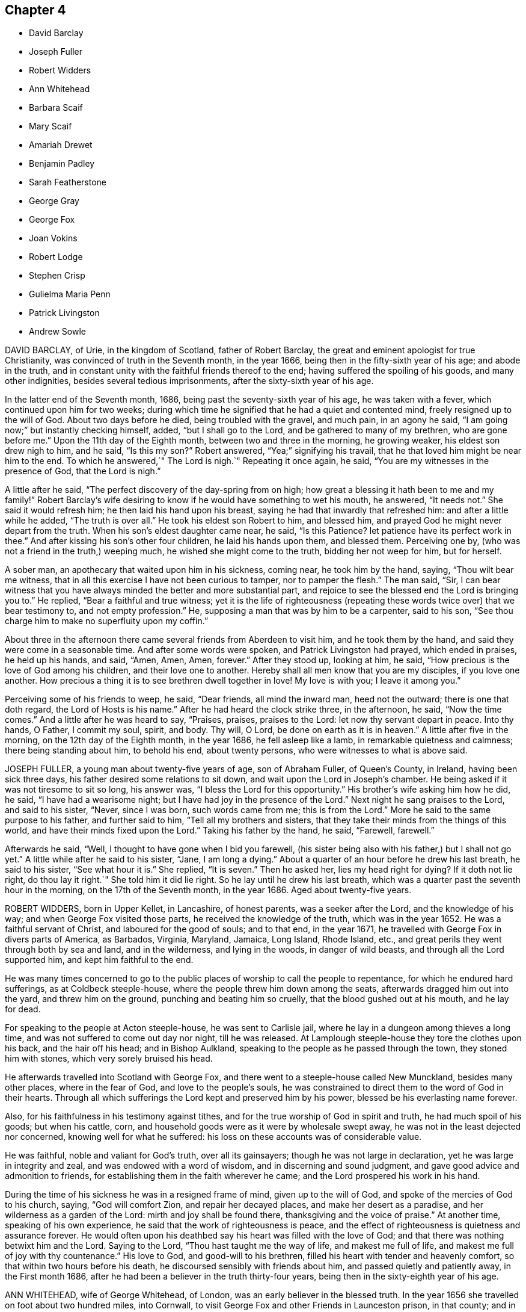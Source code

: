 == Chapter 4

[.chapter-synopsis]
* David Barclay
* Joseph Fuller
* Robert Widders
* Ann Whitehead
* Barbara Scaif
* Mary Scaif
* Amariah Drewet
* Benjamin Padley
* Sarah Featherstone
* George Gray
* George Fox
* Joan Vokins
* Robert Lodge
* Stephen Crisp
* Gulielma Maria Penn
* Patrick Livingston
* Andrew Sowle

DAVID BARCLAY, of Urie, in the kingdom of Scotland, father of Robert Barclay,
the great and eminent apologist for true Christianity,
was convinced of truth in the Seventh month, in the year 1666,
being then in the fifty-sixth year of his age; and abode in the truth,
and in constant unity with the faithful friends thereof to the end;
having suffered the spoiling of his goods, and many other indignities,
besides several tedious imprisonments, after the sixty-sixth year of his age.

In the latter end of the Seventh month, 1686,
being past the seventy-sixth year of his age, he was taken with a fever,
which continued upon him for two weeks;
during which time he signified that he had a quiet and contented mind,
freely resigned up to the will of God.
About two days before he died, being troubled with the gravel, and much pain,
in an agony he said, "`I am going now;`" but instantly checking himself, added,
"`but I shall go to the Lord, and be gathered to many of my brethren,
who are gone before me.`"
Upon the 11th day of the Eighth month, between two and three in the morning,
he growing weaker, his eldest son drew nigh to him, and he said, "`Is this my son?`"
Robert answered, "`Yea;`" signifying his travail,
that he that loved him might be near him to the end.
To which he answered,`" The Lord is nigh.`"
Repeating it once again, he said, "`You are my witnesses in the presence of God,
that the Lord is nigh.`"

A little after he said, "`The perfect discovery of the day-spring from on high;
how great a blessing it hath been to me and my family!`"
Robert Barclay`'s wife desiring to know if he would have something to wet his mouth,
he answered, "`It needs not.`"
She said it would refresh him; he then laid his hand upon his breast,
saying he had that inwardly that refreshed him: and after a little while he added,
"`The truth is over all.`"
He took his eldest son Robert to him, and blessed him,
and prayed God he might never depart from the truth.
When his son`'s eldest daughter came near, he said, "`Is this Patience?
let patience have its perfect work in thee.`"
And after kissing his son`'s other four children, he laid his hands upon them,
and blessed them.
Perceiving one by, (who was not a friend in the truth,) weeping much,
he wished she might come to the truth, bidding her not weep for him, but for herself.

A sober man, an apothecary that waited upon him in his sickness, coming near,
he took him by the hand, saying, "`Thou wilt bear me witness,
that in all this exercise I have not been curious to tamper, nor to pamper the flesh.`"
The man said, "`Sir,
I can bear witness that you have always minded the better and more substantial part,
and rejoice to see the blessed end the Lord is bringing you to.`"
He replied, "`Bear a faithful and true witness;
yet it is the life of righteousness (repeating these
words twice over) that we bear testimony to,
and not empty profession.`"
He, supposing a man that was by him to be a carpenter, said to his son,
"`See thou charge him to make no superfluity upon my coffin.`"

About three in the afternoon there came several friends from Aberdeen to visit him,
and he took them by the hand, and said they were come in a seasonable time.
And after some words were spoken, and Patrick Livingston had prayed,
which ended in praises, he held up his hands, and said, "`Amen, Amen, Amen, forever.`"
After they stood up, looking at him, he said,
"`How precious is the love of God among his children, and their love one to another.
Hereby shall all men know that you are my disciples, if you love one another.
How precious a thing it is to see brethren dwell together in love!
My love is with you; I leave it among you.`"

Perceiving some of his friends to weep, he said, "`Dear friends, all mind the inward man,
heed not the outward; there is one that doth regard, the Lord of Hosts is his name.`"
After he had heard the clock strike three, in the afternoon, he said,
"`Now the time comes.`"
And a little after he was heard to say, "`Praises, praises, praises to the Lord:
let now thy servant depart in peace.
Into thy hands, O Father, I commit my soul, spirit, and body.
Thy will, O Lord, be done on earth as it is in heaven.`"
A little after five in the morning, on the 12th day of the Eighth month,
in the year 1686, he fell asleep like a lamb, in remarkable quietness and calmness;
there being standing about him, to behold his end, about twenty persons,
who were witnesses to what is above said.

JOSEPH FULLER, a young man about twenty-five years of age, son of Abraham Fuller,
of Queen`'s County, in Ireland, having been sick three days,
his father desired some relations to sit down,
and wait upon the Lord in Joseph`'s chamber.
He being asked if it was not tiresome to sit so long, his answer was,
"`I bless the Lord for this opportunity.`"
His brother`'s wife asking him how he did, he said, "`I have had a wearisome night;
but I have had joy in the presence of the Lord.`"
Next night he sang praises to the Lord, and said to his sister, "`Never,
since I was born, such words came from me; this is from the Lord.`"
More he said to the same purpose to his father, and further said to him,
"`Tell all my brothers and sisters,
that they take their minds from the things of this world,
and have their minds fixed upon the Lord.`"
Taking his father by the hand, he said, "`Farewell, farewell.`"

Afterwards he said, "`Well, I thought to have gone when I bid you farewell,
(his sister being also with his father,) but I shall not go yet.`"
A little while after he said to his sister, "`Jane, I am long a dying.`"
About a quarter of an hour before he drew his last breath, he said to his sister,
"`See what hour it is.`"
She replied, "`It is seven.`"
Then he asked her, lies my head right for dying?
If it doth not lie right, do thou lay it right.`"
She told him it did lie right.
So he lay until he drew his last breath,
which was a quarter past the seventh hour in the morning,
on the 17th of the Seventh month, in the year 1686.
Aged about twenty-five years.

ROBERT WIDDERS, born in Upper Kellet, in Lancashire, of honest parents,
was a seeker after the Lord, and the knowledge of his way;
and when George Fox visited those parts, he received the knowledge of the truth,
which was in the year 1652.
He was a faithful servant of Christ, and laboured for the good of souls; and to that end,
in the year 1671, he travelled with George Fox in divers parts of America, as Barbados,
Virginia, Maryland, Jamaica, Long Island, Rhode Island, etc.,
and great perils they went through both by sea and land, and in the wilderness,
and lying in the woods, in danger of wild beasts, and through all the Lord supported him,
and kept him faithful to the end.

He was many times concerned to go to the public places
of worship to call the people to repentance,
for which he endured hard sufferings, as at Coldbeck steeple-house,
where the people threw him down among the seats,
afterwards dragged him out into the yard, and threw him on the ground,
punching and beating him so cruelly, that the blood gushed out at his mouth,
and he lay for dead.

For speaking to the people at Acton steeple-house, he was sent to Carlisle jail,
where he lay in a dungeon among thieves a long time,
and was not suffered to come out day nor night, till he was released.
At Lamplough steeple-house they tore the clothes upon his back,
and the hair off his head; and in Bishop Aulkland,
speaking to the people as he passed through the town, they stoned him with stones,
which very sorely bruised his head.

He afterwards travelled into Scotland with George Fox,
and there went to a steeple-house called New Munckland, besides many other places,
where in the fear of God, and love to the people`'s souls,
he was constrained to direct them to the word of God in their hearts.
Through all which sufferings the Lord kept and preserved him by his power,
blessed be his everlasting name forever.

Also, for his faithfulness in his testimony against tithes,
and for the true worship of God in spirit and truth, he had much spoil of his goods;
but when his cattle, corn, and household goods were as it were by wholesale swept away,
he was not in the least dejected nor concerned, knowing well for what he suffered:
his loss on these accounts was of considerable value.

He was faithful, noble and valiant for God`'s truth, over all its gainsayers;
though he was not large in declaration, yet he was large in integrity and zeal,
and was endowed with a word of wisdom, and in discerning and sound judgment,
and gave good advice and admonition to friends,
for establishing them in the faith wherever he came;
and the Lord prospered his work in his hand.

During the time of his sickness he was in a resigned frame of mind,
given up to the will of God, and spoke of the mercies of God to his church, saying,
"`God will comfort Zion, and repair her decayed places,
and make her desert as a paradise, and her wilderness as a garden of the Lord:
mirth and joy shall be found there, thanksgiving and the voice of praise.`"
At another time, speaking of his own experience,
he said that the work of righteousness is peace,
and the effect of righteousness is quietness and assurance forever.
He would often upon his deathbed say his heart was filled with the love of God;
and that there was nothing betwixt him and the Lord.
Saying to the Lord, "`Thou hast taught me the way of life, and makest me full of life,
and makest me full of joy with thy countenance.`"
His love to God, and good-will to his brethren,
filled his heart with tender and heavenly comfort,
so that within two hours before his death, he discoursed sensibly with friends about him,
and passed quietly and patiently away, in the First month 1686,
after he had been a believer in the truth thirty-four years,
being then in the sixty-eighth year of his age.

ANN WHITEHEAD, wife of George Whitehead, of London,
was an early believer in the blessed truth.
In the year 1656 she travelled on foot about two hundred miles, into Cornwall,
to visit George Fox and other Friends in Launceston prison, in that county;
and in that journey convinced many people, some of whom were of account;
and in her return confirmed and established several who were newly convinced.
She continued a faithful woman to the end,
and was very serviceable in the church of Christ, not only in respect to her ministry,
but also to the poor widows and orphans, and to the sick, whom she did truly consider,
and spared not herself to serve them who were in distress,
so that nothing might be wanting.

In the year 1686, finding herself indisposed in health,
she went a few miles out of London to a friend`'s house, where, continuing weak,
about four days before her decease, she declared in the presence of several, saying,
"`Friends, I would not have you too much concerned about me; as to my going hence.
I am in the hand of the Lord.
I desire the God of peace and love may be among all Friends,
and that they may be kept in love, and peace, and concord,
unto which we were gathered in the beginning;
and that the same that gathered us in the beginning,
may always preserve Friends in the spirit of love, and of the same mind:
as the God of love and peace may please to dispose of me, I am content in his will.`"
Her ancient friend, Mary Stout of Hartford, visiting her,
and she being asked if she knew her, replied, "`Yes, very well; it is Mary Stout.
I have my memory very well, and my understanding is clear, though I am very weak;
but I am given up to the will of the Lord, whether to die or live;
for I have been faithful to him in what I knew, both in life and death.`"

When she discovered any friends to be troubled, she would say,
"`There is no cause for you to be troubled or concerned, for I am well, and in peace,
and have nothing to do.`"
Besides the many seasonable, tender and Christian exhortations and counsels,
which on her dying-bed she gave, in the love of God, to particular friends,
some friends from London coming to visit her, she said,
"`What! do you come on purpose to see me!
I take it as an effect of the love of God; and I pray God bless your children.`"
Another time to one of the same friends, she said, "`Remember me to all friends.
I pray God bless your families, and if I never see thy face more, it is well with me.
God doth know my integrity, and how I have been, and walked before him;
and I am in charity with all Friends; and be not over careful, or troubled for me,
but be retired and quiet.`"

The evening before she died she said to her husband, George Whitehead,
"`The Lord is with me; I bless his name; I am well.
It may be you are afraid I shall be taken away; and if it be,
the will of the Lord be done.
Do not trouble yourselves, nor make any great ado about me; but, my dear, go to bed,
go to rest; and if I should speak no more words to thee,
thou knowest the everlasting love of God.`"
Another time, said she had done with all things in this life;
that she had nothing troubled her, but was at true peace and ease every way.
And but a few hours before she departed, said, "`Though I am in a dying condition,
yet it is a living death; and though weakness doth seize on my body,
yet my understanding and sense is as perfect and clear as when I was in perfect health.`"
And so, in true love and charity with all,
she quietly departed this life on the 27th of the Fifth month, in the year 1686.

BARBARA SCAIF, daughter of William Scaif and Isabel his wife, of Blackside, near Appleby,
in the county of Westmoreland, with her sister Mary,
were both taken sick on the 30th day of the First month, 1686,
within one and the same hour, of the small-pox; and were both of them dutiful children,
fearing God, and making profession of the principle of light and life in Christ Jesus,
to which the people called Quakers bear testimony.

At the beginning of their sickness, divers of the neighbours came to visit them;
but Barbara said, "`Mother, suffer but a few to stay.
When they have seen us, desire them to go into the house,
for we have no need of such empty talk as is used amongst too many.
We would be quiet,
that we may pray to the Lord to forgive us the faults we have committed;
and if he spare us our lives at this time, I hope and believe we shall amend,
and have a care of displeasing the Lord while we live.`"
About the seventh day of her sickness she prayed to the Lord, saying, "`O, Almighty God!
I cry to thee; blot out all my transgressions, O Lord, and all my sins;
let them come no more into thy remembrance.
I beg it of thee, in the name of Jesus Christ, with all my soul,
and with all my strength; and let thy favourable countenance be upon me.`"

She also prayed that the Lord would confirm and strengthen her weak sister,
to give up herself freely, as she blessed the Lord she herself had done;
and then prayed for her parents; and many supplications besides, for a considerable time,
in the presence of several people that were not called Quakers, who said,
"`How can any die better than she is like to do?`"
To her brother she said, "`Be faithful to the Lord, and to thy religion,`" etc.
Being asked if she could freely part with her dear relations, her answer was,
"`I can freely part with, and leave them all,
for the enjoyment of the comfort and happiness which my soul is made sensible
of;`" and praised the Lord for the riches of his grace and comfort that
she had received from him to her immortal soul.

Being pressed to receive some meat, she said, "`Do not trouble me with meat,
for if thereby you think to keep me, it is all in vain, for I must die and leave you.
Neither would I desire to live for all the world;
for to be with the Lord is better than ten thousand worlds,
with whom I shall rest forevermore, even with God and his saints,
his faithful people and servants: glory to his name forevermore.`"
In her sickness she manifested great love to her parents,
and also to her sick sister Mary, saying, "`Go to her, do not stay with me,
whatever may befal me; that too sharp sickness may not fall on her,
until she know her peace with God.`"
To her brother she gave religious counsel, saying, "`Love the Lord with all thy heart,
and with all thy soul, all thy life-time; love not the world,
nor the pleasures thereof.`"
All the time of her sickness she was tender in her spirit, and circumspect,
not an unbecoming word proceeded out of her mouth; kind and pitiful to those about her,
not so much concerned at her own sickness, as for them who attended her,
considering the trouble they had in helping her.

That day she had lain a month sick (being much like
as she had been for three weeks before),
she was very cheerful, and able to express herself, and said to her mother,
"`What thinkest thou of this forenoon?`"
Her mother asked her what she meant: she replied,
"`It will go far in my time in this world, for the Lord will ease me ere long,
take away all my pain, and wipe away all tears from mine eye.
Call in my father (said she) that he may see my departure.`"
Her father being come, he said, "`Barbara, how dost thou?`"
She replied, "`I am ready to leave this world; therefore, father and mother, be content,
and bear me company a little while.`"
And about the first hour in the afternoon she departed this life,
as if she had fallen asleep, on the 27th of Second month, in the year 1686.

MARY SCAIF was elder sister to the aforesaid Barbara,
taken sick the same hour that she was,
and for whom her sister Barbara had been often tenderly concerned in supplication to God,
to give her the knowledge of his peace that hath no end.
She lived about two weeks after her said sister, her sickness being also the small-pox;
and in the Lord`'s time, who keepeth covenant, and shows mercy,
and giveth the spirit of supplication and prayer to them that believe,
he gave her a clear understanding, and she prayed unto God as followeth: "`O great God,
Jehovah, of heaven and earth, whose splendour filleth heaven,
and thy wonders fill the earth, have mercy upon me thy hand-maid,
who am as a worm before thee, yet part of thy creation.
Lord, help my weak soul, revive my drooping spirit:
by thy consoling presence strengthen my faith, I beseech thee,
and help me through this exercise.
I beseech thee, Lord, that thy will may be done in earth,
as it is done in heaven;`" and continued in prayer a considerable time,
supplicating for a willing mind, to resign herself up to God.

She was much inclined from a child to read the holy Scriptures;
and she often spoke of Job, David, and others of God`'s servants in former ages.
"`And now,`" said she, "`I do know God`'s love to be the same to me as it was to them,
so that I am neither afraid nor unwilling to die; for God blotteth out my transgressions,
and lays nothing to my charge,
and I do believe there is a place prepared for me in heaven.
And, dear mother, do what thou canst not to sorrow.
My love is great to thee, and my advice is, that you go and live near some good meeting,
and bring up my brother amongst friends.`"
Her sister being dead, she spoke of her own death also,
and was satisfied that her soul should ascend up to God in heaven, "`where,`" said she,
"`I believe my sister Barbara`'s soul is ascended, to rest with the Lord forever.`"
Her sickness increasing, she grew weaker,
and departed this life on the 13th of the Third month, in the year 1686.

AMARIAH DREWET, of Cirencester, in Gloucestershire,
preached in his life and conversation;
for he was faithful according to the measure the Lord had given him,
and turned not his back in time of suffering,
but rather blessed the Lord that he was found worthy
to be one of that number to have his faith tried,
often praying for his persecutors.

On the 11th of the Seventh month, 1686, he was visited with sickness,
and the Lord so filled his soul with his love and presence,
that three days before his death he signified,
if it was the last testimony he had to bear,
the love and presence and peace of God was with him; and that he could truly say,
as good old Simeon did, that he had seen the salvation of God.

The night before his departure he said to his wife, "`Go to bed, thou hast need of rest,
and give me up to the Lord, whose presence I feel, and I resign thee up;
may the Keeper of Israel, that good watchman, that neither slumbers nor sleeps,
be with thee.`"
At other times he prayed, "`O Lord, strengthen my poor body, that I may praise thy name;
my rest is in thee.
Oh! the largeness of thy love that I feel.
O Lord, hear my cries, and bear up my head in all my exercises.
Oh! thy sweet presence, and fresh springs that I feel!
Glory and honour, and praises, be unto thy name forever.`"

Again, "`Lord help me, and keep me close to thy power.`"
With divers other petitions that he put up to the Lord;
admonishing people who came to visit him, and warning the young to fear God,
and watch against those things that did corrupt youth; exhorting them to faithfulness,
that it might be well with them upon their dying bed, as it was with him.
He uttered many more heavenly expressions, which are omitted for brevity.
He lay half an hour, as if he had been asleep, and went away quietly,
without sigh or groan; and so departed this life, on the 25th of the Seventh month,
in the year 1686.

BENJAMIN PADLEY, son of William and Elizabeth Padley, of North Cave,
in the East Riding of Yorkshire, was a young man that walked in humility,
zeal and love towards God, and to all who walked in his truth.
The Lord was pleased to raise him to bear testimony to his everlasting truth,
in the assemblies of his people;
and his great delight was in the prosperity of the truth,
for which he faithfully and zealously laboured to the end of his days,
having regard to the motion of God`'s spirit in his ministry,
and lived according to his testimony.
He was sound, plain, and weighty in his declaration, and kept low and humble,
in a deep sense of the need he had to wait upon God, for the renewing of his mercies,
and fresh openings of the springs of life and love from God,
to help him forward in his spiritual travail, that he might persevere to the end;
and to which he did much exhort, and stir up Friends where he came.

He was taken sick the 17th of Sixth month, 1687;
which sickness continued about eight days.
In this time several Friends, and also neighbours and relations, came to see him;
and in the sense of God`'s love he declared truth amongst them.
There being some present who did not profess the same truth with us, he said,
"`It is not for any outward thing we travel abroad;
not any man`'s silver or gold that we seek or covet after;
but it is for the gaining of souls.
We have suffered the loss of our goods, scoffings, scornings, and imprisonments;
so that it may appear that it hath not been the benefit
of any man`'s goods or estate that hath been in our eye,
but for performing the will of the Lord.
Several of his neighbours being present, he said, "`It is well for them that can say,
on their dying beds, that their sins and iniquities are blotted out.`"
He prayed to the Lord, that he would mix mercies with his afflictions;
and exhorted friends to faithfulness and righteousness.
Observing his wife to weep, he said, "`O, why dost thou so?
thou must not do so; but keep to truth, and fear not but all will be well.`"

At night he said to her, "`Go to bed, and be not troubled about me.`"
Friends visiting him, he said, "`I am glad to see so many of your faces,
which I thought I should not have done,
being the Lord hath been pleased to visit me with sickness,
so that I am not likely to continue many days here; but I feel nothing,
but all is well.`"
When his friends would be careful about some physician to help him, he said,
"`I have a physician the world knows not of.`"
When he drew near his end he desired to be helped upon his knees,
and was so powerful in prayer to the Lord, considering the weakness of his body,
that it was an admiration to all present.
After that, few words proceeded from him, but he weakened apace,
and the next day departed this life, being the 25th of the Sixth month, in the year 1687.

SARAH FEATHERSTONE, daughter of Joseph Featherstone and Sarah his wife,
aged about fifteen years, was inclined in her tender years to hear the voice of wisdom,
and to remember her Creator in the days of her youth.
From a child she was harmless, and obedient to her parents,
and of a meek and quiet spirit.
She was taken sick the 9th of the Seventh month, 1688.

Her mother coming to her, she told her that she thought she should be taken from her;
and when her mother would send for a doctor,
she said she was freely given up to the will of the Lord, whether to live or die.
She farther said it was showed her that she was not of a long life; and,
"`if this be the time of my change, I am content.`"
Her sickness increasing, her mother was much concerned; at which she was troubled,
and said, "`Dear mother, thy dear and tender love to me hath been very great,
and in that love I desire we may rest, freely given up to the will of God;
for the Lord may not see meet to trust me in this wicked world any longer.`"

And farther she said,`"O! the abominable pride of this world! and there are some amongst
us who can take liberty to fashion themselves in many things like unto the world,
both in their habit and other needless things.
Oh! but the Christian life is another thing;
this is not the adorning that we are to put on; for if the righteous scarcely be saved,
where shall the wicked and ungodly appear?`"
Her distemper being violent, she then said, "`Never so sick in my life;
O! sick at my heart!
O Lord, in mercy remember me, and bear me up above all my afflictions,
for my heart trusteth in thee.`"
Being asked by her mother whether she would be buried by her father,
or at another burying-place, she answered, "`Dear mother,
bury me where thou and my father (her father-in-law) please, I leave it to you;
it is no matter how many miles distant these bodies lie,
our souls shall one day rejoice together;`" with more words,
bidding them about her not to trouble her, or give her any thing, without she desired it.

She lay still in a good frame of mind, with a sweet countenance,
bearing her sickness in much patience; often saying,
"`O! my dear and heavenly Father! come away, come away, for my heart trusteth in thee.`"
And so fell asleep in the Lord, the 17th of the Seventh month, in the year 1688,
aged fifteen years.

GEORGE GRAY, of Acquorthies, in Scotland, was a sufferer for the truth;
a poor man in this world, yet rich in faith; of mean education,
yet endowed with divine wisdom;
and bore a sound and faithful testimony amongst the Lord`'s people.

A little before his departure, being filled with the power of the Lord,
he gave weighty exhortations to all present, especially to his children.
To some friends that came to see him,
he said he had not kept back the word and counsel of the Lord from them;
and now he could say, it was good doctrine, to leave nothing to do till a dying bed:
so finished his testimony, and laid down his body the 8th day of the Twelfth month,
in the year 1689.

GEORGE FOX was born in the Fifth month, 1624, at Drayton, in Leicestershire.
At eleven years of age he knew purity and holiness.
In the nineteenth year of his age, in the year 1643, he left all,
and travelled up and down the nation, visiting many people who were seeking the Lord,
until the year 1646, at which time he entered into his more public ministry;
for he was sent of God, as the apostles were in the primitive times,
to turn people from darkness to light,
directing all to mind the light of Christ Jesus in their own hearts.
In the year 1648,
several meetings of Friends were gathered to God`'s teaching through his ministry;
in which ministry he faithfully laboured forty-four years,
through much suffering and many perils of various sorts,
as by the journal of his life doth largely appear.

God gave him length of days, so that he saw his children in the faith,
unto the third and fourth generation, to a great increase.
Great was his care for the preservation of those who had received truth,
that they might walk in the same; and to that end he gave forth many faithful epistles,
and good exhortation and advice, for good order and discipline in the church of Christ,
as appears in the collection of his epistles to friends.

He preached the gospel effectually but two days before he died, viz.,
on the 11th of the Eleventh month, 1690, at Gracechurch-street meetinghouse in London.
After meeting, he said, "`I am glad I was here; now I am clear,
I am fully clear;`" and then was the same day taken ill of some indisposition of body,
and continued weak in body for two days, at the house of Henry Goldney,
at White-hart-court, in Gracechurch-street,
and lay in much contentedness and peace to the end, being very sensible.
In this time he mentioned divers Friends, and sent for some in particular,
to whom he expressed his mind for spreading truth and Friends`' books in the world;
signifying also to some Friends, saying, "`All is well,
and the seed of God reigns over all, and over death itself; and though I am weak in body,
yet the power of the Lord is over all,
and over all disorderly spirits;`" which were his wonted sensible expressions,
being in the living faith and sense thereof, which he kept to the end.

On the 13th of the Eleventh month, in the year 1690,
he quietly departed this life in peace, about the tenth hour in the night:
so he ended his days in a faithful testimony,
in perfect love and unity with his brethren, being about the sixty-sixth year of his age.

JOAN VOKINS, wife of Richard Vokins, of the county of Berks, was a faithful woman,
and labourer in the gospel.
After she had received God`'s blessed truth,
she was much concerned that her relations also might receive the same truth;
and by her upright conversation and good example among them,
with the blessing of God and assistance of his grace, her husband, father,
and children received the truth; and her husband was a sufferer for the same,
in his imprisonment in Reading jail, and her eldest son also.
Having received a dispensation of the gospel of Jesus
Christ to preach to others in this nation,
she was also concerned in her spirit to visit divers
provinces and islands beyond the seas;
and in order thereunto took shipping from Gravesend in Kent, in the Twelfth month, 1679,
and visited New York, East and West Jersey, and some parts of Pennsylvania,
which at that time was not much inhabited, Long Island, Rhode Island, and New England,
and several of the islands, as Antigua, Nevis, and Barbados.

In her journey to these places she endured many hardships
and sufferings of several kinds;
yet through all she was supported by the power of Christ,
whose peace she felt in her soul.
On the 3rd day of the Fourth month, 1681, she returned from Barbados to England,
and landed at Dover in Kent.
At Sandwich she exhorted the priests and people of that town,
in their public place of worship, to forsake their vanity,
and to come to the spiritual worship of God; and laid before them the danger of the one,
and the benefit of the other.

After her return home to England, she continued her diligence in the Lord`'s work,
and care and service in his church, and among his people, to the end of her days.
About the yearly meeting time, in 1690,
she went up to London to visit Friends thereabout; and, but a few weeks before her death,
by a letter, dated from London, in the Fourth month following,
she signified to her dear friend Theophila Townsend,
another faithful woman-labourer in the gospel, at Cirencester,
that now her service was finished; and said,
"`I could gladly have laid down my body here among the Lord`'s worthies; yet,
seeing it is ordered otherwise, I submit to the will of my God,
and do think to go homeward in a little time.`"

Joan Vokins also said, not long before, to the said Theophila Townsend,
being then with her, that she had some papers,
which she desired might be made public after her decease,
expecting her time was not long to remain in the body,
being well satisfied that she should lay down her head in peace with God,
let death come when it would.
And according to the sight she had, and what she said,
the time of her decease was near at hand, for she did not live to get home,
after she wrote the letter aforesaid in the Fourth month at London.
Coming to Reading, she fell sick there, and upon her dying bed spoke to her son,
Richard Vokins, as followeth: "`Son, my weakness is great, and my pains very strong;
but the Lord is large in his love to me, and good to me;
he gives me patience to bear my pains, which are strong.
Ah, son, I have learned a good lesson; Paul`'s lesson; in all states to be content;
and now I have nothing to do but to die.`"

Putting forth her hand to take her leave of him, she farther said, "`Son,
remember the Lord, and he will remember thee: remember my love to thy wife,
and to all my children.`"
And after a little stop, and her speech low, she spoke these words again,
"`And he will remember you; and be you faithful to him, and he will bless you,
and you shall be blessed.`"
She departed this life the 22nd of the Fifth month, in the year 1690,
having finished her course, and kept the faith.

ROBERT LODGE, of the county of York, was convinced of truth in the year 1660,
and was a faithful minister of Christ Jesus,
and a valiant sufferer for the testimony of a good conscience.
He travelled in the work of the gospel, both in England and in Ireland,
and turned many to righteousness, and did build up many in the most holy faith:
he was not only a planter but a waterer in the vineyard: a son of consolation indeed.

The time of his sickness was but short.
A friend visiting him, he gave account of his infirmities, and questioned his recovery:
but he said, "`The Lord knows my heart, that I have served him;
and it hath been of more account to me, the gaining of one soul,
than all my labours and travels.`"
The friend going again the next day, and seeing him near his end, was sorrowful;
to whom he said, "`What! we must meet again,
we must meet again in eternity;`" and put up many heavenly petitions to the Lord.
Another friend taking leave of him, he called him by his name, and said,
"`It is well with me, and I have no disturbance in my mind.`"
And again he said, "`The Lord knows I was never commissioned to go any way,
or to do any thing, but I have willingly answered him; and the Lord,
who hath been my rock and refuge, my shield and buckler, and a sanctuary to me,
hath been with me all along to this very day.`"
He spoke much more in praises to the Lord for his many deliverances,
praying for the continuance of God`'s life and love to his whole heritage.
After which he spoke little, but that all was well with him; and said, "`Blessed be God,
I have heavenly peace;`" and so fell into a sweet sleep, and went away,
being on the 15th of the Seventh month, in the year 1690.

STEPHEN CRISP, of Colchester in Essex, received the blessed truth about the year 1655,
when he was about twenty-seven years of age,
and was a preacher of the everlasting gospel of Christ Jesus about thirty-five years.
In that service he travelled in many parts of England, Scotland, Holland, Germany,
and the Low Countries, as by the printed journal of his life more largely appears,
and endured many hardships for his faithful testimony to the blessed truth.
He was greatly capable, through his long experience,
to advise and give counsel to persons in all conditions.

In the latter part of his days, being unable to travel much,
through an indisposition of body,
yet he was diligent in preaching the gospel in Colchester and London.
He lay some time under great exercise and weakness; and about four days before he died,
being under much bodily weakness and pain, he said to George Whitehead,
who came to visit him, "`I see an end of mortality, yet cannot come at it;
I desire the Lord to deliver me out of this troublesome and painful body.
If he will but say the word, it is done.
Yet there is no cloud in my way.
I have a full assurance of my peace with God in Christ Jesus;
my integrity and uprightness of heart is known to the Lord,
and I have peace and justification in Christ Jesus, who made me so; that is,
upright to God;`" and remembered his love to all the faithful in the church of God.

To another friend he said, "`I have fought the good fight of faith,
and have run my course, and am waiting for the crown of life that is laid up for me.`"
To a friend who visited him, he said, "`Serve the truth for the simple truth`'s sake,
and it will preserve thee to the end, as it hath done me.`"
In his great pain of body, feeling the word of patience to support him,
he said to the friends watching with him, "`Grow in the word of patience,
that it may keep you also in the time of need.`"
The day before he died, he said,
"`I hope I am gathering,`" (as his expression was understood,) "`I hope,
I hope,`" being then hardly able to speak out his words.
George Whitehead, near parting from him, said, "`Dear Stephen,
wouldst thou have any thing to friends?`"
After some pause, he gave this answer, "`Remember my dear love in Christ Jesus to all.`"
And on the 28th day of the Sixth month, in the year 1692, he died in the Lord,
at Wandsworth, near London, about the sixty-fourth year of his age.

GULIELMA MARIA PENN was the wife of William Penn, of Pennsylvania,
and daughter of Sir William Springet, of Durling.
Her illness continued eight months upon her,
in which time she uttered many living and weighty expressions upon divers occasions,
both before and near her end.
At one of the meetings held in her chamber,
only her husband and children and one of the servants being present,
in a living power she said, "`Let us all prepare, not knowing what hour, or watch,
the Lord cometh.
O! I am full of matter!
Shall we receive good, and shall we not receive evil at the hand of the Lord?
I have cast my care upon the Lord, he is the physician of value;
my expectation is wholly from him; he can raise up, and he can cast down.`"

A while after she said, "`O! what shall be done to the unprofitable servant!`"
At another meeting, before which much heaviness seemed to lie upon her natural spirits,
she said, "`This has been a precious opportunity to me,
I am finely relieved and comforted, blessed be the Lord.`"
At another time, her husband speaking to her of the peace of well-doing,
she replied to him, "`I never did, to my knowledge, a wicked thing in all my life.`"
To a friend, aged seventy-five years, that came to see her, she said, "`Thou and I,
to all appearance, are near our end.`"
And to another, about sixty-five years old, who came also to see her, she said,
"`How much older has the Lord made me by this weakness than thou art!
But I am content.
I do not murmur.
I submit to his holy will.`"

In the height of her sickness she said,
"`It is the great goodness of the Lord that I should be able to lie thus still.
He is the physician of value to me, can I say.
Let my tongue set forth his praise, and my spirit magnify him whilst I have breath.
O! I am ready to be transported beyond my strength.
God was not in the thunder, nor in the lightning;
but he was heard in the still small voice.`"
She called the children one day, when very weak, and said, "`Be not frightened, children;
I do not call you to take my leave of you, but to see you;
and would have you walk in the fear of the Lord, and with his people in his holy truth.`"
Speaking another time solemnly to her children, she said,
"`I never desired any great things for you, but that you may fear the Lord,
and walk in his truth among his people, to the end of your days.`"
About three hours before her end, a relation taking leave of her, she said,
"`I have cast my care upon the Lord;
my dear love to all friends;`" and lifting up her dying hands and eyes,
prayed to the Lord to preserve them and bless them.
About an hour after, causing all to withdraw, she took her leave of her husband,
saying all that was fit upon that solemn occasion.

She continued sensible, and ate something about an hour before her departure;
at which time her children, and most of the family being present,
she quietly expired in her husband`'s arms,
with a sensible and devout resignation of her soul to Almighty God,
on the 23rd of the Twelfth month, in the year 1693, in the fiftieth year of her age.

PATRICK LIVINGSTON was born in the year 1634, near Montrose, in the kingdom of Scotland.
He received the blessed truth about the year 1659,
and travelled much in the service thereof,
bearing a faithful testimony to the same for above thirty years,
in many parts of England and Ireland, and most places in Scotland,
where he was made a good instrument in convincing and gathering
many to the knowledge of the inward appearance of Christ Jesus,
particularly that meeting settled at Kinermuck in Aberdeen county,
the largest meeting in all the nation.
In this county he valiantly and patiently endured
several years`' close imprisonment in Aberdeen,
for his faithful testimony to the truth, viz., from the year 1676 to 1679;
and he likewise bore a faithful testimony for truth, by imprisonment in Newgate,
in London, for a considerable time, about the year 1684.

Valiant he was for the truth, especially in times of persecution.
Like a good soldier, he never turned his back in the day of battle,
but through the strength of the Lord was still amongst the first in suffering,
being fervent and zealous for the cause of truth and honour of God.
His persecutors were sensible that he was a strengthening to his brethren in prison;
and therefore, that it might not be so, they would several times let him go,
or miss some meeting he was known to be at.
Faithful he was to his brethren in their afflictions, and would not leave them,
till he saw an end to that persecution in Scotland in the year 1679;
and from that time no Friend was imprisoned for several years in that city.

After this he returned into England to his dear wife,
who at that time dwelt in Nottingham, but in his latter years,
he with his family lived in London.
He continued to the end a diligent labourer in the Lord`'s vineyard,
several times visiting his native country of Scotland; and the year before he died,
viz. 1693, he again visited his brethren there,
and was attended with a plentiful measure of the Lord`'s power and presence,
all the time he was among them, though at that time weak in body.

After his return home he grew weaker,
until he departed this life on the 15th of the Fourth month, 1694,
at the house of John Kirton, in Kensington, near London,
being removed thither for the benefit of the air, where several friends were present,
witnesses of the following heavenly expressions, viz.

The day before his departure he said, "`I am in unity with all faithful Friends,
and in love to all men.`"
About an hour before his departure, he said, "`O Father!
O Father!`"
A little time after, mentioning his weakness of body,
and as if he desired more strength to utter what was in his mind,
which being then apparently given him, he said,
"`Let life reach unto all here:`" and pulling off his night-cap
with his own hand about half an hour before he was removed hence,
he said, "`Blessed, praised, magnified, and exalted be the mighty, powerful,
great and everlasting name of the Lord God, forevermore.
Oh! that thy life may arise in full dominion over all,
and that Friends may feel it so in all their assemblies; that they may be kept in love,
concord and unity together, and show it forth in word, work, testimony,
life and conversation unto all;`" adding, "`Life being over all;
here we have all we need,
and here there is a lying down in true submission to the will of the Lord,
and laying down our heads in peace and rest with him forevermore.`"
Which last words he repeated twice, and said, "`Here is victory over death, hell,
and the grave, and resting in peace with the Lord forevermore.`"
He died on the 15th of the Fourth month, in the year 1694,
about the sixtieth year of his age.

ANDREW SOWLE, of London, received the truth as professed by the people called Quakers,
in his young years, and became obedient thereunto,
and gave himself up to the living power thereof,
which enabled him with much cheerfulness to undergo those manifold
afflictions and persecutions with which he was exercised;
for being a just and upright man, he was zealous for the propagation of the truth,
to which, both by conversation and sufferings, he bore a faithful testimony.

He was a printer by trade, and engaged himself freely in the printing Friends`' books,
when he had large offers of advancing himself in the world,
made to him by his other friends and relations, if he would have desisted therefrom.
But his love to truth,
and the desire he had to be instrumental in his calling for spreading it abroad,
would not suffer him to hearken to any of those offers.
He freely gave himself up to the service thereof,
even in times of the hottest persecution, believing it his duty so to do,
though therein he should hazard not only his life,
but also that outward substance God had blessed him with.
For several years together he was in continual danger upon that account,
his house being often searched, and his printing materials, as presses, letter, etc.,
as often broken to pieces, and taken away,
as any Friends`' books were found printing by him;
and this they did for many years together.
During this time, though he met with great losses, and had, at one time,
by his adversaries, about a thousand reams of printed books taken from him,
yet he was never heard to complain, but he would say,
he was glad to have any thing to lose for truth,
and that the Lord had made him worthy to be a sufferer for it.

This quiet resignation of himself to the will of God,
caused one of those who came to seize upon his goods,
to do what he could with his partners to put a stop to the seizure;
and when he saw he could not prevail, he went out and wept.
When at another time his adversaries came to take away his printingpress,
he was so resigned and easy, in giving up all to his persecutors,
that when they had done their work, and seized upon all, he,
(as he often did in like cases,) set forth meat and drink before them,
according to the command, Rom.
xii., 19, 20, to feed even his very enemies; and his good so overcame their evil,
that some of them departed under a concern;
but one of the chief being filled with malice against the truth, survived not long after,
but died in a miserable condition.

As this sincere man met with great sufferings,
so had he also large experiences of the goodness
of God towards him in many remarkable providences.
At one time he was taken at a meeting of the people called Quakers,
and carried to Newgate, and being examined by Sir Richard Brown, the persecuting mayor,
who, understanding he was a printer, threatened to send him after his brother Twin,
(as he called him,
who some time before suffered in Smithfield for printing
a treasonable book,) to whom this meek man replied,
"`Thou wilt not live to see it:`" and the event justified it, for Brown died soon after.

After many exercises and trials divers ways, which it would be too long to recite,
he was visited with weakness of body the beginning of the Tenth month, 1695,
and grew weaker and weaker till the 25th of the same month.
His patience and resignation to the will of God, during the time of his weakness,
were such, that he seldom was heard to complain, but would say,
that he was given up to the will of God; saying often,
that he had no dependence on any thing, save upon Christ Jesus, the good Samaritan,
on whom was his whole dependence.

George Whitehead, with another friend, coming to visit him,
he said he had served truth faithfully,
according to what the Lord had been pleased to make manifest to him;
and that in what he had done, he had not sought himself, but the honour of God.
He would often exhort his family to faithfulness,
and his young ones also to seek the Lord in the days of their youth.

His reproofs to those who had done amiss, were so kind and so convincing,
that a servant of his said he stood more in awe of a reproof from him,
than the severest treatment of another.
"`His end,`" said he, "`being in love to convince me,
that I have done that which is not right.`"
William Penn, the night before he departed, came somewhat late to visit him,
and finding him in a sweet composed frame of mind (for indeed
he was to appearance as though he ailed nothing),
asked him how he did; he answered with much cheerfulness,
his satisfaction and peace of mind were great, and that he waited for his change.
The said Friend,
who had been many years acquainted with his industrious and innocent life,
after some discourse with him,
kneeled down and prayed that the Lord would give him the reward of his labour; for,
through him, many blessed truths had been brought into the world, etc.

After prayer was ended, he acknowledged William Penn`'s love,
telling him he was well satisfied in his condition,
and in the truth of God which he had professed;
and that he had nothing to do but to wait in the will of God till his change came:
and so in much love they parted, he signifying his love to, and unity with all Friends,
in the truth.

After that, he lay sweetly retired, waiting for his change,
and had his senses perfectly and clear to the last,
which was about eight the next morning; at which time his wife came to his bedside,
and asked him how he did; he answered, "`Oh Jane,
never such a good night as this:`" and the same minute shut his eyes,
and with a hymn of praise to God, offered up his last breath, and fell asleep,
not so much as fetching the least sigh, nor was any alteration seen in his countenance.
So easily and so quietly did he leave this world, in which he had known much exercise,
and is gone to his everlasting rest, with God`'s faithful servants.

He finished this life the 26th of the Tenth month, in the year 1695,
about eight in the morning, at his house in Holywelllane, London,
in the sixty-seventh year of his age.
Rom. 8:18.
For I reckon, that the sufferings of this present time,
are not worthy to be compared with the glory which shall be revealed in us.
